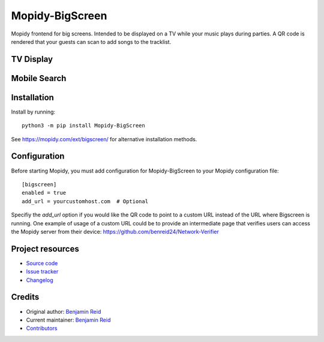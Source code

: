 ****************************
Mopidy-BigScreen
****************************

.. image:: https://img.shields.io/pypi/v/Mopidy-BigScreen
    :target: https://pypi.org/project/Mopidy-BigScreen/
    :alt: Latest PyPI version

.. image:: https://img.shields.io/github/actions/workflow/status/benreid24/mopidy-bigscreen/CI?branch=main
    :target: https://github.com/benreid24/mopidy-bigscreen/actions
    :alt: CI build status

.. image:: https://img.shields.io/codecov/c/gh/benreid24/mopidy-bigscreen
    :target: https://codecov.io/gh/benreid24/mopidy-bigscreen
    :alt: Test coverage

Mopidy frontend for big screens. Intended to be displayed on a TV while your music plays during parties. A QR code is rendered that your guests can scan to add songs to the tracklist.

TV Display
=============

.. image:: docs/big.png
    :alt: CI build status

Mobile Search
=============

.. image:: docs/mobile-add.png
    :alt: Test coverage

Installation
============

Install by running::

    python3 -m pip install Mopidy-BigScreen

See https://mopidy.com/ext/bigscreen/ for alternative installation methods.


Configuration
=============

Before starting Mopidy, you must add configuration for
Mopidy-BigScreen to your Mopidy configuration file::

    [bigscreen]
    enabled = true
    add_url = yourcustomhost.com  # Optional

Specifiy the `add_url` option if you would like the QR code to point to a custom URL instead of the URL where Bigscreen is running.
One example of usage of a custom URL could be to provide an intermediate page that verifies users can access the Mopidy server
from their device: https://github.com/benreid24/Network-Verifier


Project resources
=================

- `Source code <https://github.com/benreid24/mopidy-bigscreen>`_
- `Issue tracker <https://github.com/benreid24/mopidy-bigscreen/issues>`_
- `Changelog <https://github.com/benreid24/mopidy-bigscreen/blob/master/CHANGELOG.rst>`_


Credits
=======

- Original author: `Benjamin Reid <https://github.com/benreid24>`__
- Current maintainer: `Benjamin Reid <https://github.com/benreid24>`__
- `Contributors <https://github.com/benreid24/mopidy-bigscreen/graphs/contributors>`_
